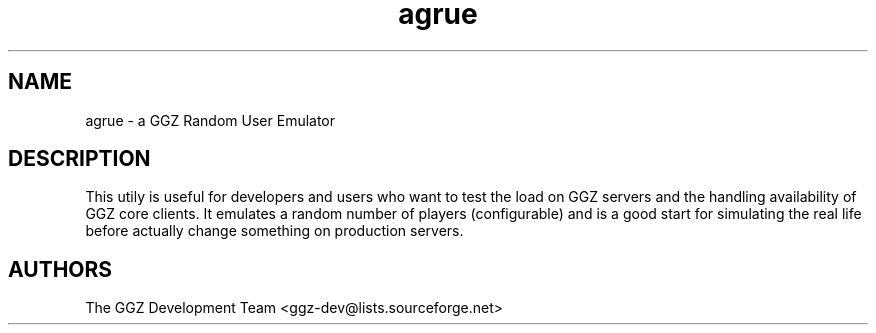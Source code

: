 .TH "agrue" "6" "0.0.4" "The GGZ Development Team" "GGZ Gaming Zone"
.SH "NAME"
.LP 
agrue \- a GGZ Random User Emulator
.SH "DESCRIPTION"
.LP
This utily is useful for developers and users who want to test the
load on GGZ servers and the handling availability of GGZ core clients.
It emulates a random number of players (configurable) and is a good
start for simulating the real life before actually change something
on production servers.
.SH "AUTHORS"
.LP 
The GGZ Development Team
<ggz\-dev@lists.sourceforge.net>
